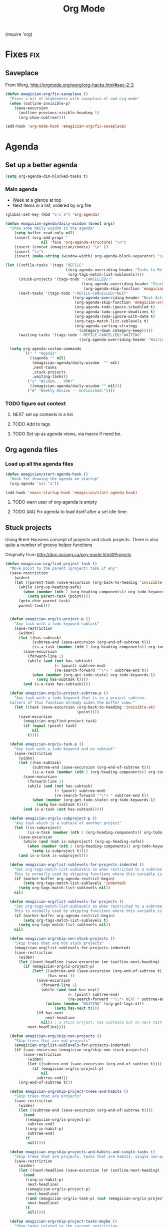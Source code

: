 #+title: Org Mode 
#+begin-src
(require 'org)
#+end_src
* Fixes																	:fix:
** Saveplace 
   From Worg, http://orgmode.org/worg/org-hacks.html#sec-2-2
#+begin_src emacs-lisp
  (defun emagician-org/fix-saveplace ()
    "Fixes a bit of brokenness with saveplace.el and org-mode"
    (when (outline-invisible-p)
      (save-excursion
        (outline-previous-visible-heading 1)
        (org-show-subtree))))
  
  (add-hook 'org-mode-hook 'emagician-org/fix-saveplace)
#+end_src
* Agenda
** Set up a better agenda

#+begin_src emacs-lisp
(setq org-agenda-dim-blocked-tasks t)
#+end_src

*** Main agenda
	- Week at a glance at top
	- Next items in a list, ordered by org file

#+begin_src emacs-lisp :noweb yes
  (global-set-key (kbd "C-c a") 'org-agenda)
  
  (defun emagician-agenda/daily-wisdom (&rest args)
    "Show some daily wisdom in the agenda"
      (setq buffer-read-only nil) 
      (insert (org-add-props "                                              -|-+-|-                                              "
                  nil 'face 'org-agenda-structure) "\n")
      (insert (concat (emagician/cookie) "\n" ))
      (insert "\n")
      (insert (make-string (window-width) org-agenda-block-separator) "\n"))
  
  (let ((refile-tasks '(tags "REFILE" 
                             ((org-agenda-overriding-header "Tasks to Refile")
                              (org-tags-match-list-sublevels))))
        (stuck-projects '(tags-todo "-CANCELLED/!"
                                    ((org-agenda-overriding-header "Stuck Projects")
                                     (org-agenda-skip-function 'emagician-org/skip-non-stuck-projects))))
        (next-tasks '(tags-todo "-REFILE-CANCELLED/!NEXT"
                                ((org-agenda-overriding-header "Next Actions")
                                 (org-agenda-skip-function 'emagician-org/skip-projects-and-habits-and-single-tasks)
                                 (org-agenda-todo-ignore-scheduled t)
                                 (org-agenda-todo-ignore-deadlines t)
                                 (org-agenda-todo-ignore-with-date t)
                                 (org-tags-match-list-sublevels t)
                                 (org-agenda-sorting-strategy
                                  '(category-down category-keep)))))
        (waiting-tasks '(tags-todo "-REFILE-CANCELLED/!WAITING"
                                   ((org-agenda-overriding-header "Waiting on")))))
  
    (setq org-agenda-custom-commands
          `((" " "Agenda"
             ((agenda "" nil) 
              (emagician-agenda/daily-wisdom  "" nil)
              ,next-tasks
              ,stuck-projects
              ,waiting-tasks))
            ("y" "Wisdom... YOW!"
             ((emagician-agenda/daily-wisdom "" nil)))
            ("W" "Weekly Review -- Unfinished."))))
  
#+end_src

*** TODO figure out context
**** NEXT set up contexts in a list
**** TODO Add to tags
**** TODO Set up as agenda views, via macro if need be. 

** Org agenda files
*** Load up all the agenda files
#+begin_src emacs-lisp
  (defun emagician/start-agenda-hook ()
    "Hook for showing the agenda on startup"
    (org-agenda 'nil "a"))
  
  (add-hook 'emacs-startup-hook 'emagician/start-agenda-hook)
#+end_src
**** TODO warn user of org-agenda is empty
**** TODO [#A] Fix agenda to load itself after a set idle time. 

** Stuck projects

Using Brent Hansens concept of projects and stuck projects.  There is
also quite a number of groovy helper functions

Originally from http://doc.norang.ca/org-mode.html#Projects
#+begin_src emacs-lisp
  (defun emagician-org/find-project-task ()
    "Move point to the parent (project) task if any"
    (save-restriction
      (widen)
      (let ((parent-task (save-excursion (org-back-to-heading 'invisible-ok) (point))))
        (while (org-up-heading-safe)
          (when (member (nth 2 (org-heading-components)) org-todo-keywords-1)
            (setq parent-task (point))))
        (goto-char parent-task)
        parent-task)))
  
  
    (defun emagician-org/is-project-p ()
      "Any task with a todo keyword subtask"
      (save-restriction
        (widen)
        (let ((has-subtask)
              (subtree-end (save-excursion (org-end-of-subtree t)))
              (is-a-task (member (nth 2 (org-heading-components)) org-todo-keywords-1)))
          (save-excursion
            (forward-line 1)
            (while (and (not has-subtask)
                        (< (point) subtree-end)
                        (re-search-forward "^\*+ " subtree-end t))
              (when (member (org-get-todo-state) org-todo-keywords-1)
                (setq has-subtask t))))
          (and is-a-task has-subtask))))
    
    (defun emagician-org/is-project-subtree-p ()
      "Any task with a todo keyword that is in a project subtree.
    Callers of this function already widen the buffer view."
      (let ((task (save-excursion (org-back-to-heading 'invisible-ok)
                                  (point))))
        (save-excursion
          (emagician-org/find-project-task)
          (if (equal (point) task)
              nil
            t))))
    
    (defun emagician-org/is-task-p ()
      "Any task with a todo keyword and no subtask"
      (save-restriction
        (widen)
        (let ((has-subtask)
              (subtree-end (save-excursion (org-end-of-subtree t)))
              (is-a-task (member (nth 2 (org-heading-components)) org-todo-keywords-1)))
          (save-excursion
            (forward-line 1)
            (while (and (not has-subtask)
                        (< (point) subtree-end)
                        (re-search-forward "^\*+ " subtree-end t))
              (when (member (org-get-todo-state) org-todo-keywords-1)
                (setq has-subtask t))))
          (and is-a-task (not has-subtask)))))
    
    (defun emagician-org/is-subproject-p ()
      "Any task which is a subtask of another project"
      (let ((is-subproject)
            (is-a-task (member (nth 2 (org-heading-components)) org-todo-keywords-1)))
        (save-excursion
          (while (and (not is-subproject) (org-up-heading-safe))
            (when (member (nth 2 (org-heading-components)) org-todo-keywords-1)
              (setq is-subproject t))))
        (and is-a-task is-subproject)))
    
    (defun emagician-org/list-sublevels-for-projects-indented ()
      "Set org-tags-match-list-sublevels so when restricted to a subtree we list all subtasks.
      This is normally used by skipping functions where this variable is already local to the agenda."
      (if (marker-buffer org-agenda-restrict-begin)
          (setq org-tags-match-list-sublevels 'indented)
        (setq org-tags-match-list-sublevels nil))
      nil)
    
    (defun emagician-org/list-sublevels-for-projects ()
      "Set org-tags-match-list-sublevels so when restricted to a subtree we list all subtasks.
      This is normally used by skipping functions where this variable is already local to the agenda."
      (if (marker-buffer org-agenda-restrict-begin)
          (setq org-tags-match-list-sublevels t)
        (setq org-tags-match-list-sublevels nil))
      nil)
    
    (defun emagician-org/skip-non-stuck-projects ()
      "Skip trees that are not stuck projects"
      (emagician-org/list-sublevels-for-projects-indented)
      (save-restriction
        (widen)
        (let ((next-headline (save-excursion (or (outline-next-heading) (point-max)))))
          (if (emagician-org/is-project-p)
              (let* ((subtree-end (save-excursion (org-end-of-subtree t)))
                     (has-next ))
                (save-excursion
                  (forward-line 1)
                  (while (and (not has-next) 
                              (< (point) subtree-end) 
                              (re-search-forward "^\\*+ NEXT " subtree-end t))
                    (unless (member "WAITING" (org-get-tags-at))
                        (setq has-next t))))
                (if has-next
                    next-headline
                  nil)) ; a stuck project, has subtasks but no next task
            next-headline))))
    
    (defun emagician-org/skip-non-projects ()
      "Skip trees that are not projects"
      (emagician-org/list-sublevels-for-projects-indented)
      (if (save-excursion (emagician-org/skip-non-stuck-projects))
          (save-restriction
            (widen)
            (let ((subtree-end (save-excursion (org-end-of-subtree t))))
              (if (emagician-org/is-project-p)
                  nil
                subtree-end)))
        (org-end-of-subtree t)))
    
    (defun emagician-org/skip-project-trees-and-habits ()
      "Skip trees that are projects"
      (save-restriction
        (widen)
        (let ((subtree-end (save-excursion (org-end-of-subtree t))))
          (cond
           ((emagician-org/is-project-p)
            subtree-end)
           ((org-is-habit-p)
            subtree-end)
           (t
            nil)))))
    
    (defun emagician-org/skip-projects-and-habits-and-single-tasks ()
      "Skip trees that are projects, tasks that are habits, single non-project tasks"
      (save-restriction
        (widen)
        (let ((next-headline (save-excursion (or (outline-next-heading) (point-max)))))
          (cond
           ((org-is-habit-p)
            next-headline)
           ((emagician-org/is-project-p)
            next-headline)
           ((and (emagician-org/is-task-p) (not (emagician-org/is-project-subtree-p)))
            next-headline)
           (t
            nil)))))
    
    (defun emagician-org/skip-project-tasks-maybe ()
      "Show tasks related to the current restriction.
    When restricted to a project, skip project and sub project tasks, habits, NEXT tasks, and loose tasks.
    When not restricted, skip project and sub-project tasks, habits, and project related tasks."
      (save-restriction
        (widen)
        (let* ((subtree-end (save-excursion (org-end-of-subtree t)))
               (next-headline (save-excursion (or (outline-next-heading) (point-max))))
               (limit-to-project (marker-buffer org-agenda-restrict-begin)))
          (cond
           ((emagician-org/is-project-p)
            next-headline)
           ((org-is-habit-p)
            subtree-end)
           ((and (not limit-to-project)
                 (emagician-org/is-project-subtree-p))
            subtree-end)
           ((and limit-to-project
                 (emagician-org/is-project-subtree-p)
                 (member (org-get-todo-state) (list "NEXT")))
            subtree-end)
           (t
            nil)))))
    
    (defun emagician-org/skip-projects-and-habits ()
      "Skip trees that are projects and tasks that are habits"
      (save-restriction
        (widen)
        (let ((subtree-end (save-excursion (org-end-of-subtree t))))
          (cond
           ((emagician-org/is-project-p)
            subtree-end)
           ((org-is-habit-p)
            subtree-end)
           (t
            nil)))))
    
    (defun emagician-org/skip-non-subprojects ()
      "Skip trees that are not projects"
      (let ((next-headline (save-excursion (outline-next-heading))))
        (if (emagician-org/is-subproject-p)
            nil
          next-headline)))
    
#+end_src


*** TODO Figure out a cool way to add to the agenda
(tags-todo "-CANCELLED/!"
           ((org-agenda-overriding-header "Stuck Projects")
		   (org-agenda-skip-function 'bh/skip-non-stuck-projects)))

** Agenda and the sky.

   

*** Sunset/Sunrise/Lunar Calendar
%%(diary-sunrise-sunset)
*** Lunar Phases
    :PROPERTIES:
	:CATEGORY: Lunar
	:END:
 %%(lunar-phases)

#+begin_src emacs-lisp
  (setq lunar-phase-names
        '("● New Moon" ; Unicode symbol: 🌑 Use full circle as fallback
          "☽ First Quarter Moon"
          "○ Full Moon" ; Unicode symbol: 🌕 Use empty circle as fallback
          "☾ Last Quarter Moon"))
  
  (org-no-warnings (defvar date))
  (defun lunar-phases ()
    "Show lunar phase in Agenda buffer."
    (require 'lunar)
    (let* ((phase-list (lunar-phase-list (nth 0 date) (nth 2 date)))
           (phase (find-if (lambda (phase) (equal (car phase) date))
                              phase-list)))
      (when phase
        (setq ret (concat (lunar-phase-name (nth 2 phase)) " "
                          (substring (nth 1 phase) 0 5))))))
#+end_src emacs-lisp

*** TODO Location aware org...?
**** NEXT someone has else done this.  Find it.
**** NEXT look at simple webservice:
	 http://freegeoip.net/static/index.html
** TODO Custom Agenda that shows next tasks
* Todo task states

#+begin_src emacs-lisp
  (setq org-todo-keywords
    '((sequence "TODO(t)" "NEXT(n)" "STARTED(g)" "|" "DONE(d@/!)")
      (sequence "WAITING(w@/!)")))
  
  (setq org-todo-keyword-faces
        (quote (("TODO" :foreground "red" :weight bold)
                ("NEXT" :foreground "cyan" :weight bold)
                ("STARTED" foreground "blue" :weight bold)
                ("DONE" :foreground "forest green" :weight bold)
                ("WAITING" :foreground "orange" :weight bold))))
#+end_src
** Quick task selection 
#+begin_src  
  (setq org-use-fast-todo-selection t)
  (setq org-treat-S-cursor-todo-selection-as-state-change nil)
#+end_src

*** Specialized set-task-as-next

#+BEGIN_SRC emacs-lisp
  (defun emagician-org/todo-to-next ()
    "sets the todo state of the current headline to next."
    (interactive)
    (org-todo "NEXT")
    (org-set-tags))
  
  (emagician/define-mode-key org-mode "C-c n" emagician-org/todo-to-next)

  (add-hook 'org-mode-hook 'flyspell-mode)
#+END_SRC
* TODO Capture									   :fixme:require:keybinding:
Thanks Brent Hansen!  [fn:1]

#+begin_src emacs-lisp 
(require 'org-capture)
;; This is kinda dumb. Sorry. 
(setq org-default-notes-file "~/org/GTD.org")

(global-set-key (kbd "C-c r") 'org-capture)
#+end_src

** Basic capture template 
#+begin_src emacs-lisp
  (setq org-capture-templates
        `(("i" "Incoming task" entry (file+headline ,org-default-notes-file "Inbox" )
           "** TODO %?    ")))
  
#+end_src
** TODO org-protocol
* Habits
   Thanks to this: http://orgmode.org/worg/org-tutorials/tracking-habits.html

#+begin_src emacs-lisp
(require 'org-habit)

;; Shoulda used add-to-list.  Derp.
(setq org-todo-keywords (append org-todo-keywords '((sequence "HABIT(h)" "|" "DONE(d!)"))))
(setq org-todokeyword-faces (append org-todo-keyword-faces '(("HABIT" :forground "cyan" :weight bold))))
#+end_src

** Set up a capture template to make making Habits easy
#+begin_src emacs-lisp
  (add-to-list 'org-capture-templates 
    `("h" "Habit" 
      entry 
      (file ,org-default-notes-file)
      ,(concat  "* HABIT %?      :habit:\n" 
                "  SCHEDULED: %(format-time-string \"<%Y-%m-%d %a .+1d/3d>\")\n" 
                "  :PROPERTIES:\n" 
                "  :STYLE: habit\n"
                "  :REPEAT_TO_STATE: NEXT\n" 
                "  :END:\n")))
  (setq org-habit-completed-glyph "✓")
  (setq org-habit-show-all-today t)
  
#+end_src

** NEXT switch to add-to-list

* Org Babel

  Some no-brainer org babel setup.
  
** Handling of source in org files

#+begin_src emacs-lisp
(setq org-src-tab-acts-natively t)
(setq org-src-fontify-natively t)
#+end_src

** Inline images

Wherever possible we always want ot display inline images
#+begin_src emacs-lisp
  (add-hook 'org-babel-after-execute-hook 'emagician/display-inline-images 'append)
  
  (setq org-startup-with-inline-images t)
  
  (defun emagician/display-inline-images ()
    (condition-case nil
        (org-display-inline-images)
      (error nil)))
#+end_src

** Gnuplot setup 

#+begin_src emacs-lisp
(add-to-list 'load-path "/usr/local/share/emacs/site-lisp")
(setq gnuplot-program "/usr/local/bin/gnuplot")
#+end_src

** Some standard langauges that should come out of the box
#+begin_src emacs-lisp
;; active Babel languages
(org-babel-do-load-languages
 'org-babel-load-languages
 '((sh . t)
   (emacs-lisp . t)
   (calc . t)
   (ditaa . t)
   (gnuplot . t)))
#+end_src

** Don't confirm on non-destructive languages
#+begin_src emacs-lisp
 (defun emagician/org-confirm-babel-evaluate (lang body)
            (not (or (string= lang "ditaa")
                     (string= lang "calc"))))

 (setq org-confirm-babel-evaluate 'emagician/org-confirm-babel-evaluate)
#+end_src

** Graphing
*** TODO Plantuml
**** TODO get plantuml jar, throw in distbin or something
**** TODO make sure to add some kind of update code somwerhesrs for bins like this. even if its just a todo 
**** TODO set up  (setq org-plantuml-jar-path "~/Downloads/plantuml.jar")
*** ditaa
#+begin_src emacs-lisp
  (setq org-ditaa-jar-path (expand-file-name "ditaa.jar" (concat emagician-dir "assets/bin/ditaa/")))
  
  
  
#+end_src  
* TODO Time clocking
(defun org-dblock-write:rangereport (params)
  "Display day-by-day time reports."
  (let* ((ts (plist-get params :tstart))
         (te (plist-get params :tend))
         (start (time-to-seconds
                 (apply 'encode-time (org-parse-time-string ts))))
         (end (time-to-seconds
               (apply 'encode-time (org-parse-time-string te))))
         day-numbers)
    (setq params (plist-put params :tstart nil))
    (setq params (plist-put params :end nil))
    (while (<= start end)
      (save-excursion
        (insert "\n\n"
                (format-time-string (car org-time-stamp-formats)
                                    (seconds-to-time start))
                "----------------\n")
        (org-dblock-write:clocktable
         (plist-put
          (plist-put
           params
           :tstart
           (format-time-string (car org-time-stamp-formats)
                               (seconds-to-time start)))
          :tend
          (format-time-string (car org-time-stamp-formats)
                              (seconds-to-time end))))
        (setq start (+ 86400 start))))))
* Links
#+begin_src emacs-lisp
(require 'org-info)
(define-key global-map "\C-cl" 'org-store-link)
#+end_src
* TODO org-elisp-symbol
* TODO tidy
#+begin_src emacs-lisp :tangle no
    (let ((buf (org-element-parse-buffer))) ;; convert current buffer to ELisp
      (dolist (rule cleanup-rules) ;; run cleanup transformations on the buffer
        (setq buf (funcall rule buf)))
      (delete-region (point-min) (point-max)) ;; replace the buffer contents
      (insert (org-element-interpret-data buf))) ;; with the cleaned results
#+end_src
* Auto-complete
** Set up some custom sources
#+begin_src emacs-lisp :tangle no
  (defvar emagician/ac-candidates-org-properties
    '(("TODO" . "The TODO keyword of the entry.")
      ("TAGS" . "The tags defined directly in the headline.")
      ("ALLTAGS" . "All tags, including inherited ones.")
      ("CATEGORY" . "The category of an entry.")
      ("PRIORITY" . "The priority of the entry, a string with a single letter.")
      ("DEADLINE" . "The deadline time string, without the angular brackets.")
      ("SCHEDULED" . "The scheduling timestamp, without the angular brackets.")
      ("CLOSED" . "When was this entry closed?")
      ("TIMESTAMP" . "The first keyword-less timestamp in the entry.")
      ("TIMESTAMP_IA" . "The first inactive timestamp in the entry.")
      ("CLOCKSUM" . "The sum of CLOCK intervals in the subtree.  `org-clock-sum' must be run first to compute the values in the current buffer.")
      ("BLOCKED" . "`t' if task is currently blocked by children or siblings")
      ("ITEM" . "The content of the entry.")
      ("FILE" . "The filename the entry is located in.")
      ("END" . "End a drawer")))
  
  (defvar ac-source-org-properties
    '((candidates . (mapcar 'car emagician/ac-candidates-org-properties))
      (document   . (mapcar 'cdr emagician/ac-candidates-org-properties))
      (symbol     . prop)))
  
  (defvar emagician/ac-candidates-org-sheplus
    '((("BEGIN_CENTER" . "Center block")
       ("END_CENTER" . "End Center block")
       ("BEGIN_COMMENT" . "Text to not be exported.")
       ("END_COMMENT" . "End comment block.")
       ("BEGIN_DOCBOOK" . "Inserted into docbook export literally")
       ("END_DOCBOOK" . "")
       ("BEGIN_HTML" . "Inserted into html export literally")
       ("HTML" . "single line literal HTML for export")
       ("END_HTML" . "")
       ("BEGIN_LaTeX" . "Inserted into latex export literally")
       ("LaTeX" . "Single line literal Latex for export")
       ("END_LaTeX" . "Inserted into latex export literally")
       ("BEGIN_EXAMPLE" . "Verbatim example")
       ("END_EXAMPLE" . "End Verbatim example")
       ("BEGIN_QUOTE" . "Multi-line quote.")
       ("END_QUOTE" . "End of quote block.")
       ("BEGIN_SRC" . "Source block. ")
       ("END_SRC" . "End of source block")
       ("BEGIN_VERSE" . "keep linebreaks, but maintain formatting")
       ("END_VERSE" . "end of verse block.")
       ("CALL" . "Eval a code block.
  ,#+CALL: name[header args](args) end of header args
  ,#+CALL: double(n=4)
  ,#+CALL: double[:results output](n=4)
  ,#+CALL: double{:results html](n=4) :results html")
       ("CAPTION" . "Image or table caption")
       ("INCLUDE" . "Include a file.  
  ,#+INCLUDE: \"file.org\" :prefix1 \"  + \" :prefix: \" \" str :minlevel 3
  ,#+INCLUDE: \"~/.emacs\" src emacs-lisp
  ,#+INCLUDE: \"somefoo\" quote 
  ,#+INCLUDE: \"somefoo\" example
  ,#+INCLUDE: \"somefoo\" :lines \"5-10\"
  ,#+INCLUDE: \"somefoo\" :lines \"5-10\"
  ,#+INCLUDE: \"somefoo\" :lines \"5-10\"")
       ("INDEX" . "Add entry to index.  #+INDEX: Foo!Bar")
       ("LABEL" . "Internal cross reference, i.e. tbl:some-foo or fig:SED-hR4049")
       ("MACRO" . "#+MACRO: name     replacement text with $1 and $2 as arguments."))))
  
  (defvar emagician/ac-candidates-org-sheplushead
    '(("TITLE" . "Title of the document")
      ("ARCHIVE" . "Archive location.  #+ARCHIVE: %s_foo::")
      ("CATEGORY" . "category for document")
      ("COLUMNS" . "Set column properties, i.e. #+COLUMNS: %25FOo %TAGS %PRIORITY %TODO")
      ("CONSTANTS" . "Set constants.  i.e. #+CONTANTS: pi=3.14, tau=6.28")
      ("DRAWERS" . "List of drawer names.  #+DRAWERS: HIDDEN PROPERTIES STATE")
      ("FILETAGS" . "Tags that this file should inherit")
      ("TAGS" . "#+TAGS: foo(f) bar baz \\n new line of tags")
      ("LINK" . "Link Abbreviation,  #+LINK: foo http://example.com/")
      ("STARTUP" . "Startup options.
  noptag to turn offorg-ta-persistent-alist")
  
      ("OPTIONS" . "Change options, i.e. #+OPTIONS: H:4 toc:nil
  H:org-export-headline-levels
  num: 
  toc:org-export-with-toc
  skip:org-export-skip-text-before-1st-heading
  @:
  ::
  |:
  ^:
  -:
  F:
  todo:
  tasks:
  pri:
  Tags:
  <:
  ,*:
  TeX:
  LaTeX:
  skip:
  author:
  email:
  creator:
  timestamp:
  d:
  "
  )))
  
  (defvar emagician/ac-candidates-org-export-sheplushead
    "AUTHOR"
    "DATE"
    "DESCRIPTION"
    "EMAIL"
    "KEYWORDS"
    "LANGUAGE"
    "TEXT"
    "BIND"
    "LINK_UP"
    "LINK_HOME"
    "LATEX_HEADER"
    "EXPORT_SELECT_TAGS"
    "EXPORT_EXCLUDE_TAGS"
    "XSLT")
  
#+end_src

* Pomodoro magick
** TODO find out if test works, and turn into proper emagician code
  testing this for now

  - fix clock in bug. 

#+begin_src emacs-lisp
(add-to-list 'org-modules 'org-timer)
(setq org-timer-default-timer 25)

(add-hook 'org-clock-in-hook '(lambda () 
      (if (not org-timer-current-timer) 
      (org-timer-set-timer '(16)))))
#+end_src

* Gamification magick
#+begin_src emacs-lisp
  (add-to-list 'load-path (expand-file-name "dist/gamify" emagician-dir)) 
  (setq gamify-org-p t)
  (require 'gamify)
  (gamify-start)
#+end_src


* TODO Quick key
** TODO install popup thinger 
*** NEXT check old emacs if it is there
** TODO bind to F4
** TODO write helm thing to set the current project 

* TODO do something with this coolness
(defun jonnay-org-remember-loop ()
  "Go to a special place for rapid task entry and refiling"
  (interactive)
  (org-open-link-from-string "file:~/Dropbox/org/GTD.org::* Org-Loop")
  (next-line)
  (let ((heat-death-of-the-universe '()))
	(loop until heat-death-of-the-universe
	      do (org-remember nil ?i))))

* Footnotes

[fn:1] http://doc.norang.ca/org-mode.html#Capture


